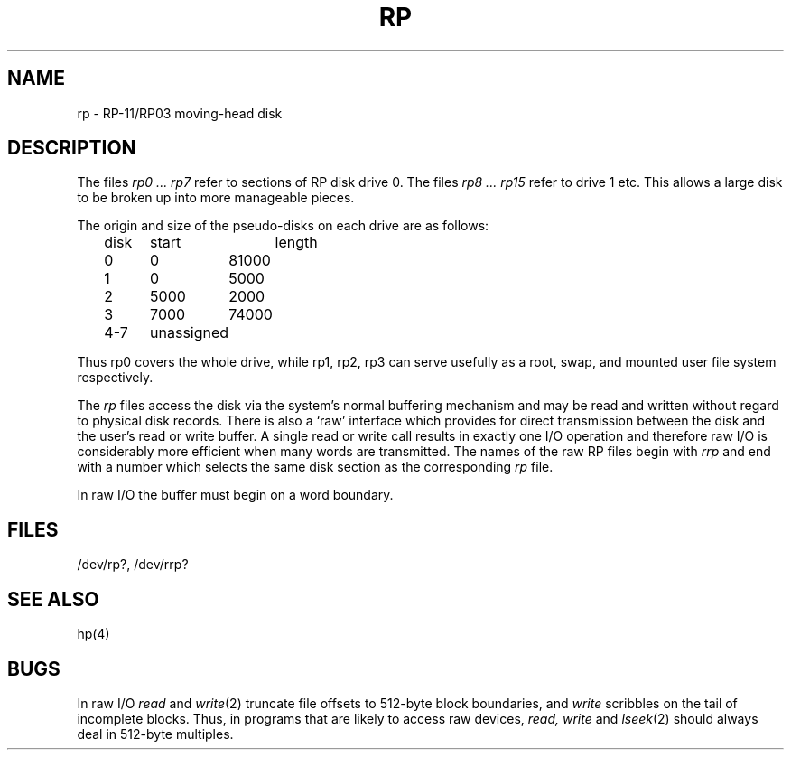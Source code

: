 .TH RP 4 
.SH NAME
rp \- RP-11/RP03 moving-head disk
.SH DESCRIPTION
The files
.I "rp0 ... rp7"
refer to sections of RP disk drive 0.
The files
.I "rp8 ... rp15"
refer to drive 1 etc.
This allows a large disk to be broken up
into more manageable pieces.
.PP
The origin and size of the pseudo-disks on each drive are
as follows:
.PP
.br
	disk	start	length
.br
	0	0	81000
.br
	1	0	5000
.br
	2	5000	2000
.br
	3	7000	74000
.br
	4-7	unassigned
.PP
Thus rp0 covers the whole drive,
while rp1, rp2, rp3 can serve usefully as a root, swap, and
mounted user file system respectively.
.PP
The
.I rp
files
access the disk via the system's normal
buffering mechanism
and may be read and written without regard to
physical disk records.
There is also a `raw' interface
which provides for direct transmission between the disk
and the user's read or write buffer.
A single read or write call results in exactly one I/O operation
and therefore raw I/O is considerably more efficient when
many words are transmitted.
The names of the raw RP files
begin with
.I rrp
and end with a number which selects the same disk
section as the corresponding
.I rp
file.
.PP
In raw I/O the buffer must begin on a word boundary.
.SH FILES
/dev/rp?, /dev/rrp?
.SH SEE ALSO
hp(4)
.SH BUGS
In raw I/O
.I read
and
.IR write (2)
truncate file offsets to 512-byte block boundaries,
and
.I write
scribbles on the tail of incomplete blocks.
Thus,
in programs that are likely to access raw devices,
.I read, write
and
.IR lseek (2)
should always deal in 512-byte multiples.
